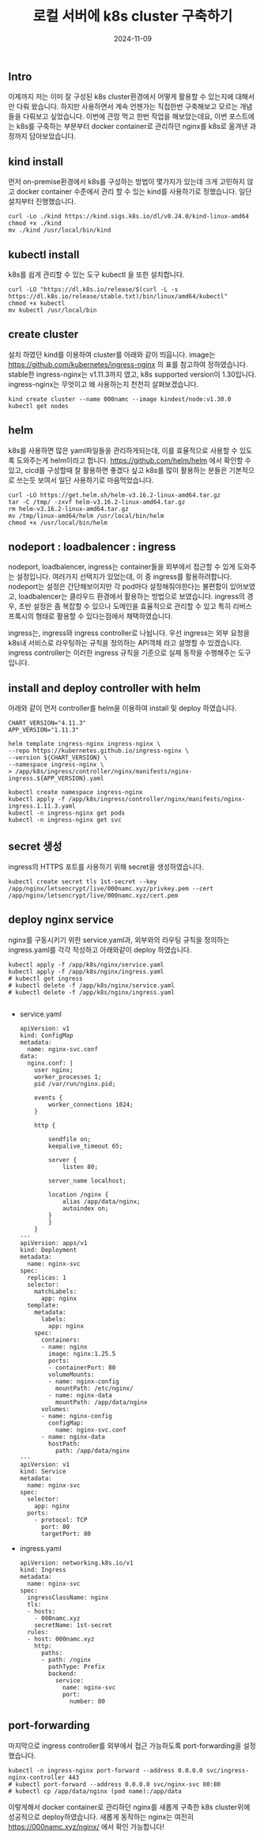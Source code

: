 #+TITLE: 로컬 서버에 k8s cluster 구축하기
#+LAYOUT: post
#+jekyll_tags: k8s
#+jekyll_categories: Development
#+DATE: 2024-11-09

** Intro

 이제까지 저는 이미 잘 구성된 k8s cluster환경에서 어떻게 활용할 수 있는지에 대해서만 다뤄 왔습니다. 하지만 사용하면서 계속 언젠가는 직접한번 구축해보고 모르는 개념들을 다뤄보고 싶었습니다. 이번에 큰맘 먹고 한번 작업을 해보았는데요, 이번 포스트에는 k8s를 구축하는 부분부터 docker container로 관리하던 nginx를 k8s로 옮겨낸 과정까지 담아보았습니다.  

** kind install
 먼저 on-premise환경에서 k8s를 구성하는 방법이 몇가지가 있는데 크게 고민하지 않고 docker container 수준에서 관리 할 수 있는 kind를 사용하기로 정했습니다. 일단 설치부터 진행했습니다. 
#+BEGIN_SRC
curl -Lo ./kind https://kind.sigs.k8s.io/dl/v0.24.0/kind-linux-amd64
chmod +x ./kind
mv ./kind /usr/local/bin/kind
#+END_SRC

** kubectl install
k8s를 쉽게 관리할 수 있는 도구 kubectl 을 또한 설치합니다.
#+BEGIN_SRC
curl -LO "https://dl.k8s.io/release/$(curl -L -s https://dl.k8s.io/release/stable.txt)/bin/linux/amd64/kubectl"
chmod +x kubectl
mv kubectl /usr/local/bin
#+END_SRC

** create cluster
설치 하였던 kind를 이용하여 cluster를 아래와 같이 띄웁니다. image는 https://github.com/kubernetes/ingress-nginx 의 표를 참고하여 정하였습니다. stable한 ingress-nginx는 v1.11.3까지 였고, k8s supported version이 1.30입니다. ingress-nginx는 무엇이고 왜 사용하는지 천천히 살펴보겠습니다. 
#+BEGIN_SRC
kind create cluster --name 000namc --image kindest/node:v1.30.0
kubectl get nodes
#+END_SRC

** helm
k8s를 사용하면 많은 yaml파일들을 관리하게되는데, 이를 효율적으로 사용할 수 있도록 도와주는게 helm이라고 합니다. https://github.com/helm/helm 에서 확인할 수 있고, cicd를 구성할때 잘 활용하면 좋겠다 싶고 k8s를 많이 활용하는 분들은 기본적으로 쓰는듯 보여서 일단 사용하기로 마음먹었습니다. 

#+BEGIN_SRC
curl -LO https://get.helm.sh/helm-v3.16.2-linux-amd64.tar.gz
tar -C /tmp/ -zxvf helm-v3.16.2-linux-amd64.tar.gz
rm helm-v3.16.2-linux-amd64.tar.gz
mv /tmp/linux-amd64/helm /usr/local/bin/helm
chmod +x /usr/local/bin/helm
#+END_SRC


** nodeport : loadbalencer : ingress
 nodeport, loadbalencer, ingress는 container들을 외부에서 접근할 수 있게 도와주는 설정입니다. 여러가지 선택지가 있었는데, 이 중 ingress를 활용하려합니다. nodeport는 설정은 간단해보이지만 각 pod마다 설정해줘야한다는 불편함이 있어보였고, loadbalencer는 클라우드 환경에서 활용하는 방법으로 보였습니다. ingress의 경우, 초반 설정은 좀 복잡할 수 있으나 도메인을 효율적으로 관리할 수 있고 특히 리버스 프록시의 형태로 활용할 수 있다는점에서 채택하였습니다.

ingress는, ingress와 ingress controller로 나뉩니다. 우선 ingress는 외부 요청을 k8s내 서비스로 라우팅하는 규칙을 정의하는 API객체 라고 설명할 수 있겠습니다. ingress controller는 이러한 ingress 규칙을 기준으로 실제 동작을 수행해주는 도구 입니다. 

** install and deploy controller with helm

아래와 같이 먼저 controller를 helm을 이용하여 install 및 deploy 하였습니다.
#+BEGIN_SRC
CHART_VERSION="4.11.3"
APP_VERSION="1.11.3"

helm template ingress-nginx ingress-nginx \
--repo https://kubernetes.github.io/ingress-nginx \
--version ${CHART_VERSION} \
--namespace ingress-nginx \
> /app/k8s/ingress/controller/nginx/manifests/nginx-ingress.${APP_VERSION}.yaml

kubectl create namespace ingress-nginx
kubectl apply -f /app/k8s/ingress/controller/nginx/manifests/nginx-ingress.1.11.3.yaml
kubectl -n ingress-nginx get pods
kubectl -n ingress-nginx get svc
#+END_SRC

** secret 생성
ingress의 HTTPS 포트를 사용하기 위해 secret을 생성하였습니다.
#+BEGIN_SRC
kubectl create secret tls 1st-secret --key /app/nginx/letsencrypt/live/000namc.xyz/privkey.pem --cert /app/nginx/letsencrypt/live/000namc.xyz/cert.pem
#+END_SRC

** deploy nginx service

nginx를 구동시키기 위한 service.yaml과, 외부와의 라우팅 규칙을 정의하는 ingress.yaml를 각각 작성하고 아래와같이 deploy 하였습니다. 
#+BEGIN_SRC
kubectl apply -f /app/k8s/nginx/service.yaml  
kubectl apply -f /app/k8s/nginx/ingress.yaml
# kubectl get ingress 
# kubectl delete -f /app/k8s/nginx/service.yaml  
# kubectl delete -f /app/k8s/nginx/ingress.yaml

#+END_SRC

- service.yaml
  #+BEGIN_SRC
apiVersion: v1
kind: ConfigMap
metadata:
  name: nginx-svc.conf
data:
  nginx.conf: |   
    user nginx;
    worker_processes 1;
    pid /var/run/nginx.pid;

    events {
        worker_connections 1024;
    }

    http {

        sendfile on;
        keepalive_timeout 65;

        server {
            listen 80;
      
        server_name localhost;

        location /nginx {
            alias /app/data/nginx;
            autoindex on;
        }
        }
    }
---
apiVersion: apps/v1
kind: Deployment
metadata:
  name: nginx-svc
spec:
  replicas: 1
  selector:
    matchLabels:
      app: nginx
  template:
    metadata:
      labels:
        app: nginx
    spec:
      containers:
      - name: nginx
        image: nginx:1.25.5
        ports:
        - containerPort: 80
        volumeMounts:
        - name: nginx-config
          mountPath: /etc/nginx/
        - name: nginx-data
          mountPath: /app/data/nginx
      volumes:
      - name: nginx-config
        configMap:
          name: nginx-svc.conf
      - name: nginx-data
        hostPath:
          path: /app/data/nginx
---
apiVersion: v1
kind: Service
metadata:
  name: nginx-svc  
spec:
  selector:
    app: nginx      
  ports:
    - protocol: TCP
      port: 80      
      targetPort: 80 
  #+END_SRC
- ingress.yaml
  #+BEGIN_SRC
apiVersion: networking.k8s.io/v1
kind: Ingress
metadata:
  name: nginx-svc
spec:
  ingressClassName: nginx
  tls:
  - hosts:
    - 000namc.xyz
    secretName: 1st-secret
  rules:
  - host: 000namc.xyz
    http:
      paths:
      - path: /nginx
        pathType: Prefix
        backend:
          service:
            name: nginx-svc
            port:
              number: 80
  #+END_SRC

** port-forwarding

마지막으로 ingress controller를 외부에서 접근 가능하도록 port-forwarding을 설정했습니다. 
#+BEGIN_SRC
kubectl -n ingress-nginx port-forward --address 0.0.0.0 svc/ingress-nginx-controller 443
# kubectl port-forward --address 0.0.0.0 svc/nginx-svc 80:80
# kubectl cp /app/data/nginx (pod name):/app/data
#+END_SRC

이렇게해서 docker container로 관리하던 nginx를 새롭게 구축한 k8s cluster위에 성공적으로 deploy하였습니다. 새롭게 동작하는 nginx는 여전히 https://000namc.xyz/nginx/ 에서 확인 가능합니다! 


